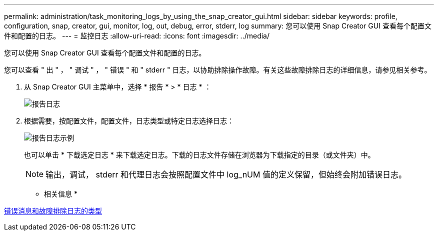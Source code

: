 ---
permalink: administration/task_monitoring_logs_by_using_the_snap_creator_gui.html 
sidebar: sidebar 
keywords: profile, configuration, snap, creator, gui, monitor, log, out, debug, error, stderr, log 
summary: 您可以使用 Snap Creator GUI 查看每个配置文件和配置的日志。 
---
= 监控日志
:allow-uri-read: 
:icons: font
:imagesdir: ../media/


[role="lead"]
您可以使用 Snap Creator GUI 查看每个配置文件和配置的日志。

您可以查看 " 出 " ， " 调试 " ， " 错误 " 和 " stderr " 日志，以协助排除操作故障。有关这些故障排除日志的详细信息，请参见相关参考。

. 从 Snap Creator GUI 主菜单中，选择 * 报告 * > * 日志 * ：
+
image::../media/reports_logs.gif[报告日志]

. 根据需要，按配置文件，配置文件，日志类型或特定日志选择日志：
+
image::../media/reports_logs_example.gif[报告日志示例]

+
也可以单击 * 下载选定日志 * 来下载选定日志。下载的日志文件存储在浏览器为下载指定的目录（或文件夹）中。

+

NOTE: 输出，调试， stderr 和代理日志会按照配置文件中 log_nUM 值的定义保留，但始终会附加错误日志。



* 相关信息 *

xref:reference_logs.adoc[错误消息和故障排除日志的类型]
